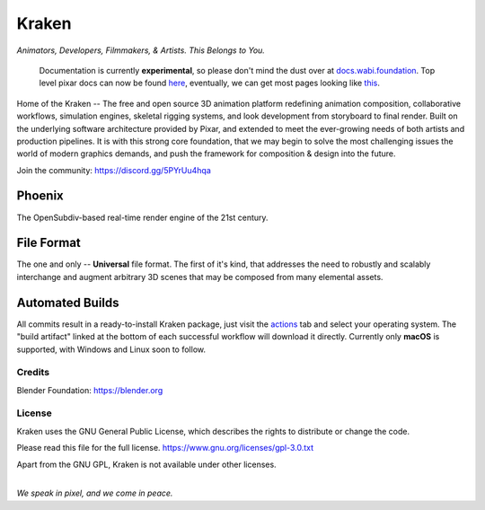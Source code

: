 
.. Keep this document short & concise,
   linking to external resources instead of including content in-line.
   See 'release/text/readme.html' for the end user read-me.


******
Kraken
******

.. image:: https://img.shields.io/github/v/release/Wabi-Studios/Kraken?include_prereleases
   :target: https://github.com/Wabi-Studios/Kraken/releases/latest
   :alt: GitHub release (latest SemVer including pre-releases)

.. image:: https://github.com/Wabi-Studios/Kraken/actions/workflows/cmake_macos_arm64.yml/badge.svg
   :target: https://github.com/Wabi-Studios/Kraken/actions/workflows/cmake_macos_arm64.yml
   :alt: Build Status for arch macOS arm64

.. image:: https://github.com/Wabi-Studios/Kraken/actions/workflows/build_docs_macos_arm64.yml/badge.svg
   :target: https://docs.wabi.foundation
   :alt: Documentation

.. figure:: https://www.dropbox.com/s/0fcfeo5u3q18ryh/kraken-logo.png?raw=1
   :scale: 50 %
   :align: center

*Animators, Developers, Filmmakers, & Artists. This Belongs to You.*

    Documentation is currently **experimental**, so please don't mind the dust over at docs.wabi.foundation_.
    Top level pixar docs can now be found here_, eventually, we can get most pages looking like this_.
    
    .. _this: https://docs.wabi.foundation/api/page_page_tf_MallocTag.html#page_tf__malloc_tag_1MallocTagAddingTags
    .. _here: https://docs.wabi.foundation/api/wabi_api_root.html
    .. _docs.wabi.foundation: https://docs.wabi.foundation

Home of the Kraken -- The free and open source 3D animation platform redefining
animation composition, collaborative workflows, simulation engines, skeletal
rigging systems, and look development from storyboard to final render. Built on
the underlying software architecture provided by Pixar, and extended to meet the
ever-growing needs of both artists and production pipelines. It is with this strong
core foundation, that we may begin to solve the most challenging issues the world
of modern graphics demands, and push the framework for composition & design into
the future.

Join the community: https://discord.gg/5PYrUu4hqa


Phoenix
========
The OpenSubdiv-based real-time render engine of the 21st century.

.. figure:: https://www.dropbox.com/s/zs38x71vou8raje/image_processing20220110-15733-visqpw.png?raw=1
   :scale: 50 %
   :align: center


File Format
============
The one and only -- **Universal** file format. The first of it's kind,
that addresses the need to robustly and scalably interchange and augment
arbitrary 3D scenes that may be composed from many elemental assets.

.. figure:: https://www.dropbox.com/s/w0ul2nvda4dckg4/kraken-fileformat.png?raw=1
   :scale: 50 %
   :align: center


Automated Builds
================
All commits result in a ready-to-install Kraken package, just visit the 
actions_ tab and select your operating system. The "build artifact" linked
at the bottom of each successful workflow will download it directly. Currently
only **macOS** is supported, with Windows and Linux soon to follow.

.. figure:: https://www.dropbox.com/s/m6yd9qczayeia55/automated_ci_macos.png?raw=1
   :scale: 50 %
   :align: center

.. _actions: https://github.com/Wabi-Studios/Kraken/actions/workflows/cmake_macos_arm64.yml


Credits
-------
Blender Foundation: https://blender.org

License
-------
Kraken uses the GNU General Public License, which describes the rights
to distribute or change the code.

Please read this file for the full license.
https://www.gnu.org/licenses/gpl-3.0.txt

Apart from the GNU GPL, Kraken is not available under other licenses.


|
| *We speak in pixel, and we come in peace.*
